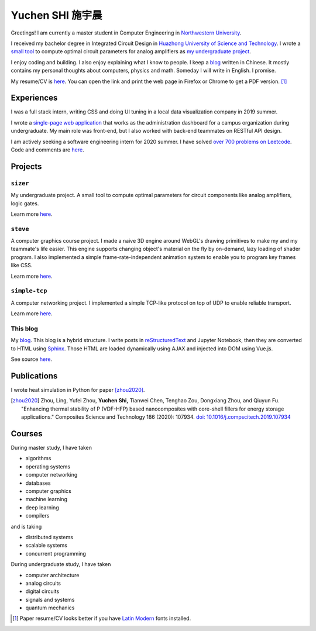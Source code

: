 ===================
Yuchen SHI 施宇晨
===================

Greetings! I am currently a master student in Computer Engineering in `Northwestern University <https://northwestern.edu>`_.

I received my bachelor degree in Integrated Circuit Design in `Huazhong University of Science and Technology <https://english.hust.edu.cn>`_. I wrote a `small tool <https://github.com/aiifabbf/sizer>`_ to compute optimal circuit parameters for analog amplifiers as `my undergraduate project <https://github.com/aiifabbf/undergraduate-thesis>`_.

I enjoy coding and building. I also enjoy explaining what I know to people. I keep a `blog <https://aiifabbf.github.io>`_ written in Chinese. It mostly contains my personal thoughts about computers, physics and math. Someday I will write in English. I promise.

My resume/CV is `here <https://aiifabbf.github.io/resume/cv.html>`_. You can open the link and print the web page in Firefox or Chrome to get a PDF version. [#paper-cv]_

Experiences
===========

I was a full stack intern, writing CSS and doing UI tuning in a local data visualization company in 2019 summer.

I wrote a `single-page web application <https://github.com/SicunStudio/aunet-flask>`_ that works as the administration dashboard for a campus organization during undergraduate. My main role was front-end, but I also worked with back-end teammates on RESTful API design.

I am actively seeking a software engineering intern for 2020 summer. I have solved `over 700 problems on Leetcode <https://leetcode.com/aiifabbf>`_. Code and comments are `here <https://github.com/aiifabbf/leetcode-memo>`_.

Projects
========

``sizer``
---------

My undergraduate project. A small tool to compute optimal parameters for circuit components like analog amplifiers, logic gates.

Learn more `here <https://github.com/aiifabbf/sizer>`_.

``steve``
---------

A computer graphics course project. I made a naive 3D engine around WebGL's drawing primitives to make my and my teammate's life easier. This engine supports changing object's material on the fly by on-demand, lazy loading of shader program. I also implemented a simple frame-rate-independent animation system to enable you to program key frames like CSS.

Learn more `here <https://github.com/aiifabbf/steve>`_.

``simple-tcp``
--------------

A computer networking project. I implemented a simple TCP-like protocol on top of UDP to enable reliable transport.

Learn more `here <https://github.com/aiifabbf/simple-tcp>`_.

This blog
---------

My `blog <https://aiifabbf.github.io>`_. This blog is a hybrid structure. I write posts in `reStructuredText <http://docutils.sourceforge.net/docs/user/rst/quickref.html>`_ and Jupyter Notebook, then they are converted to HTML using `Sphinx <http://www.sphinx-doc.org/en/master/>`_. Those HTML are loaded dynamically using AJAX and injected into DOM using Vue.js.

See source `here <https://github.com/aiifabbf/aiifabbf.github.com>`_.

Publications
============

I wrote heat simulation in Python for paper [zhou2020]_.

.. [zhou2020] Zhou, Ling, Yufei Zhou, **Yuchen Shi,** Tianwei Chen, Tenghao Zou, Dongxiang Zhou, and Qiuyun Fu. "Enhancing thermal stability of P (VDF-HFP) based nanocomposites with core-shell fillers for energy storage applications." Composites Science and Technology 186 (2020): 107934. `doi: 10.1016/j.compscitech.2019.107934 <https://doi.org/10.1016/j.compscitech.2019.107934>`_

Courses
=======

During master study, I have taken

-   algorithms
-   operating systems
-   computer networking
-   databases
-   computer graphics
-   machine learning
-   deep learning
-   compilers

and is taking

-   distributed systems
-   scalable systems
-   concurrent programming

During undergraduate study, I have taken

-   computer architecture
-   analog circuits
-   digital circuits
-   signals and systems
-   quantum mechanics

.. [#paper-cv] Paper resume/CV looks better if you have `Latin Modern <http://www.gust.org.pl/projects/e-foundry/latin-modern/index_html>`_ fonts installed.
